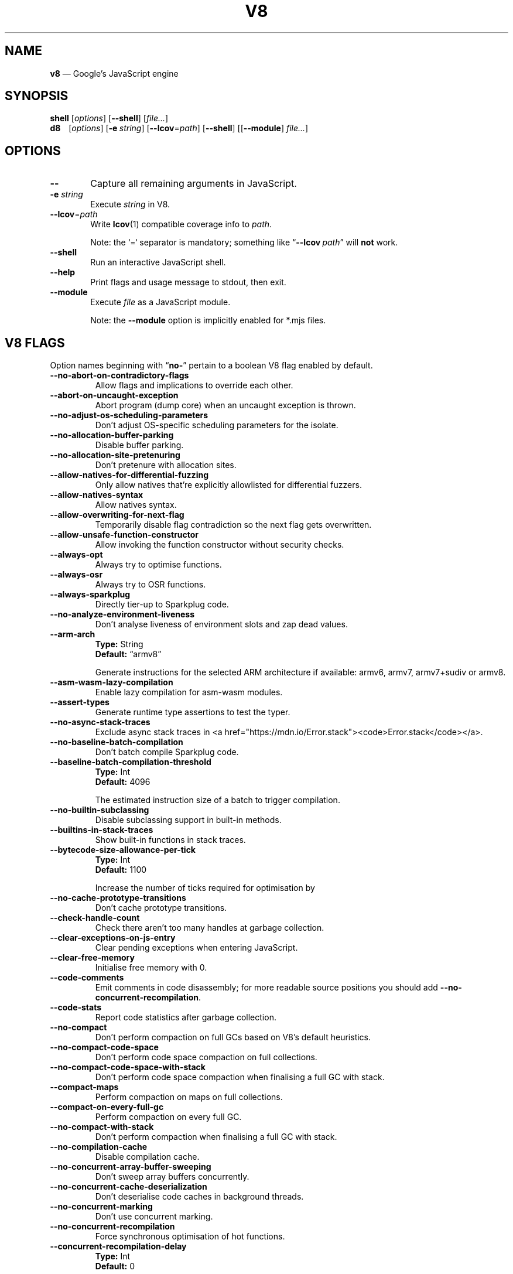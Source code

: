 '\" e
.nh   \" Disable hyphenation
.ad l \" Flush-left
.
.\" Adaptive monospace fonts
.ie t \{
.	ds `  \\f(CR
.	ds '  \\fP
.	ds C? \\f(CR
.	ds C! \\f(CR
.	ds CW \\f(CR
.	ds CI \\f(CI
.	ds CB \\f(CB
.	ie \\n(.g .ds CE \\f[CBI]
.	el        .ds CE \\f(CB \}
.el \{
.	ds `  \\(lq\\fI
.	ds '  \\fP\\(rq
.	ds C? \\fI
.	ds C! \\fB
.	ds CW \\f1
.	ds CI \\fI
.	ds CB \\fB
.	ds CE \\f(BI \}
.\" End of font setup
.
.\" Whether HTML is the targeted output medium
.if '\*(.T'html'  .nr H 1
.if '\*(.T'xhtml' .nr H 1
.
.\" Use monochrome hyperlinks
.defcolor pdf:href.colour rgb 0.0 0.0 0.0
.
.\" More obvious tilde: \*~ instead of \(ap
.ds ~ \(ap
.
.\" Nicer-looking C++ (taken from Pod headers)
.ie t .ds C+ C\v'-.1v'\h'-1p'\s-2+\h'-1p'+\s0\v'.1v'\h'-1p'
.el   .ds C+ C++
.
.
.\" Monospace text
.de ``
.	ds a \\f(CW
.	ds z \\f1
.	if n \{\
.		ds a `
.		ds z `
.	\}
.	ie \\n(.$>2 \\$1\\*a\\$2\\*z\\$3
.	el \\*(f2   \\*a\\$1\\*z\\$2
..
.
.\" Variable reference
.de VAR
.	ds a \\$1
.	ds z \\$2
'	if \\n(.$>2 'if 'R'\\$1' \{\
'		ds a \\$2
'		ds z \\$3 \}
.
.	\" HTML output: generate a real variable tag
.	ie \\nH=1 \{\
.		HTML <var>
.		ie \\n(.u=0 \\*a
.		el  \h'-1n'\\*a\h'-1n'
.		HTML </var>
.		ie \\n(.u=0 \\*z
.		el \h'-1n'\\*z
.	\}
.
.	\" Everything else: italicise name
.	el \\*(CI\\*a\\fP\\*z
.	rm a
.	rm z
..
.
.\" Bare URL, underlined or hyperlinked
.de LK
'	ie '\*(.T'pdf' \l'\w,\\$1,u\(ul'\h'-\w,\\$1,u'\\$1\\$2
'	el 'ie t \{\
'		UR \\$1
'		UE \\$2 \}
'	el \\fI\\$1\\fP\\$2
..
.
.\" JavaScript object
.de JS
'	ds s https://mdn.io/\\$1
'	ie \\nH=1 <a href="\\*s"><code>\\$1</code></a>\\$2
'	el 'ie '\*(.T'pdf' \{\
'		pdfhref W -D "\\*s" -A \&\\$2 -- \\*(C?\\$1\\fP\}
'	el 'ie t \{\
'		UR \\*s
\\*(C?\\$1\\fP\\$2
'		UE \}
'	el \\*(CR\\$1\fP\\$2
.	rm s
.	rm n
..
.
.\" Describe a V8 flag option
.de V8
.	rr pA
.	rm N
.	if '\\$2'(INTERNAL)' .ds N Internal use only.
.	if '\\$2'(TEST)'     .ds N Testing only.
.	if '\\$2'(WIP)'      .ds N In progress.
.	if '\\$2'|' .nr pA 1
.	if !'\\*N'' .nr pA 1
.	if \\n(pA=1 \{\
.		ds T \\$3
.		ds D \\$4
.	\}
.	dX \\$1
.	TP
\\*(CB \-\-\\$1 \\fR
.	ie !'\\*T'' \{\
.		B "Type:\t"
\\*T
.		br
.		B "Default:\t"
.		if t .ft CW
\\*D
.		if t .ft
.		if !'\\*N'' \\fB\\*N\\fR
.		sp 1l
.	\}
.	el .if !'\\*N'' \{\
.		B \\*N
.		sp 1l
.	\}
.	rm T
..
.\" GNU Troff: Debug method to trace option definitions
.if \n(.g .if !\n(.C=1 \{\
.	ds V8-OPTS "DEFINED OPTIONS:"
.	de dX
.		if \\nD=1    .tm Defining: \\$1
.		ie d V8_\\$1 .tm Already defined: \\$1
.		el \{\
.			as V8-OPTS \\$1
.			ds V8_\\$1 1
.		\}
.	.
.\}
.
.\"======================================================
.\" BEGIN DOCUMENT
.TH V8 1 "February 20, 2022" "V8 10.1.1" V8
.
.SH NAME
.BR v8 " \(em Google\(cqs JavaScript engine
.

.SH SYNOPSIS
.
.\" Modify man(7) macros to respect monospace setting (controlled by `\n(CW` register)
.nr CW 0
.de B
.	ie (\\n(CW=1) \\*(CB\\$*\fR
.	el \fB\\$*\fR
..
.de I
.	ie (\\n(CW=1) \\*(CI\\$*\fR
.	el \fI\\$*\fR
..
.de BI
.	ie (\\n(CW=1) \\*(CB\\$1\\*(CI\\$2\\*(CB\\$3\\*(CI\\$4\\*(CB\\$5\\*(CI\\$6\\*(CB\\$7\\*(CI\\$8\\*(CB\\$9\fR
.	el \fB\\$1\fI\\$2\fB\\$3\fI\\$4\fB\\$5\fI\\$6\fB\\$7\fI\\$8\fB\\$9\fR
..
.de BR
.	ie (\\n(CW=1) \\*(CB\\$1\\*(CW\\$2\\*(CB\\$3\\*(CW\\$4\\*(CB\\$5\\*(CW\\$6\\*(CB\\$7\\*(CW\\$8\\*(CB\\$9\fR
.	el \fB\\$1\fR\\$2\fB\\$3\fR\\$4\fB\\$5\fR\\$6\fB\\$7\fR\\$8\fB\\$9\fR
..
.de IB
.	ie (\\n(CW=1) \\*(CI\\$1\\*(CB\\$2\\*(CI\\$3\\*(CB\\$4\\*(CI\\$5\\*(CB\\$6\\*(CI\\$7\\*(CB\\$8\\*(CI\\$9\fR
.	el \fI\\$1\fB\\$2\fI\\$3\fB\\$4\fI\\$5\fB\\$6\fI\\$7\fB\\$8\fI\\$9\fR
..
.de IR
.	ie (\\n(CW=1) \\*(CI\\$1\\*(CW\\$2\\*(CI\\$3\\*(CW\\$4\\*(CI\\$5\\*(CW\\$6\\*(CI\\$7\\*(CW\\$8\\*(CI\\$9\fR
.	el \fI\\$1\fR\\$2\fI\\$3\fR\\$4\fI\\$5\fR\\$6\fI\\$7\fR\\$8\fI\\$9\fR
..
.de RB
.	ie (\\n(CW=1) \\*(CW\\$1\\*(CB\\$2\\*(CW\\$3\\*(CB\\$4\\*(CW\\$5\\*(CB\\$6\\*(CW\\$7\\*(CB\\$8\\*(CW\\$9\fR
.	el \fR\\$1\fB\\$2\fR\\$3\fB\\$4\fR\\$5\fB\\$6\fR\\$7\fB\\$8\fR\\$9\fR
..
.de RI
.	ie (\\n(CW=1) \\*(CW\\$1\\*(CI\\$2\\*(CW\\$3\\*(CI\\$4\\*(CW\\$5\\*(CI\\$6\\*(CW\\$7\\*(CI\\$8\\*(CW\\$9\fR
.	el \fR\\$1\fI\\$2\fR\\$3\fI\\$4\fR\\$5\fI\\$6\fR\\$7\fI\\$8\fR\\$9\fR
..
.
.nr CW 1
.ie t .B shell\t
.el   .B shell
.RI [ options ]
.RB [ \-\-shell ]
.RI [ file... ]
.br
.ie t .B d8\t
.el   .B d8\ \ \ \&
.RI [ options ]
.RB [ \-e\~ "\*(CIstring\fP]"
.RB [ \-\-lcov =\*(CIpath\fP]
.RB [ \-\-shell ]
.RI [[ "\*(CB\-\-module\fP" ] " file..." ]
.nr CW 0
.

.SH OPTIONS
.nr CW 1
.TP 6
.B \-\-
Capture all remaining arguments in JavaScript.
.TP 6
.BI \-e " string"
Execute \fIstring\fR in V8.
.TP 6
.BI \-\-lcov\*(CW=\fP path
Write
.BR lcov (1)
compatible coverage info to \fIpath\fP.
.IP
Note: the
.`` =
separator is mandatory; something like \(lq\*(CB--lcov\*(CW\~\*(CIpath\fR\(rq will
.ie t .I not
.el   .B not
work.
.TP
.BI \-\-shell
Run an interactive JavaScript shell.
.TP
.B \-\-help
Print flags and usage message to stdout, then exit.
.TP
.B \-\-module
Execute \f(CIfile\fP as a JavaScript module.
.IP
Note: the \f(CB\-\-module\fP option is implicitly enabled for \*(CW*.mjs\fP files.
.nr CW 0
.

.SH V8 FLAGS
Option names beginning with
.RB \(lq no- \(rq
pertain to a boolean V8 flag enabled by default.

.\" BEGIN SCRAPE
.V8 no-abort-on-contradictory-flags
Allow flags and implications to override each other.

.V8 abort-on-uncaught-exception
Abort program (dump core) when an uncaught exception is thrown.

.V8 no-adjust-os-scheduling-parameters
Don\(cqt adjust OS-specific scheduling parameters for the isolate.

.V8 no-allocation-buffer-parking
Disable buffer parking.

.V8 no-allocation-site-pretenuring
Don\(cqt pretenure with allocation sites.

.V8 allow-natives-for-differential-fuzzing
Only allow natives that\(cqre explicitly allowlisted for differential fuzzers.

.V8 allow-natives-syntax
Allow natives syntax.

.V8 allow-overwriting-for-next-flag
Temporarily disable flag contradiction so the next flag gets overwritten.

.V8 allow-unsafe-function-constructor
Allow invoking the function constructor without security checks.

.V8 always-opt
Always try to optimise functions.

.V8 always-osr
Always try to OSR functions.

.V8 always-sparkplug
Directly tier-up to Sparkplug code.

.V8 no-analyze-environment-liveness
Don\(cqt analyse liveness of environment slots and zap dead values.

.V8 arm-arch | String \(lqarmv8\(rq
Generate instructions for the selected ARM architecture if available: armv6, armv7, armv7+sudiv or armv8.

.V8 asm-wasm-lazy-compilation
Enable lazy compilation for asm-wasm modules.

.V8 assert-types
Generate runtime type assertions to test the typer.

.V8 no-async-stack-traces
Exclude async stack traces in
.JS Error.stack .

.V8 no-baseline-batch-compilation
Don\(cqt batch compile Sparkplug code.

.V8 baseline-batch-compilation-threshold | Int 4096
The estimated instruction size of a batch to trigger compilation.

.V8 no-builtin-subclassing
Disable subclassing support in built-in methods.

.V8 builtins-in-stack-traces
Show built-in functions in stack traces.

.V8 bytecode-size-allowance-per-tick | Int 1100
Increase the number of ticks required for optimisation by
.EQ
( bytecode"\."length / X ).
.EN

.V8 no-cache-prototype-transitions
Don\(cqt cache prototype transitions.

.V8 check-handle-count
Check there aren't too many handles at garbage collection.

.V8 clear-exceptions-on-js-entry
Clear pending exceptions when entering JavaScript.

.V8 clear-free-memory
Initialise free memory with 0.

.V8 code-comments
Emit comments in code disassembly; for more readable source positions you should add \*(C!--no-concurrent-recompilation\fP.

.V8 code-stats
Report code statistics after garbage collection.

.V8 no-compact
Don\(cqt perform compaction on full GCs based on V8\(cqs default heuristics.

.V8 no-compact-code-space
Don\(cqt perform code space compaction on full collections.

.V8 no-compact-code-space-with-stack
Don\(cqt perform code space compaction when finalising a full GC with stack.

.V8 compact-maps
Perform compaction on maps on full collections.

.V8 compact-on-every-full-gc
Perform compaction on every full GC.

.V8 no-compact-with-stack
Don\(cqt perform compaction when finalising a full GC with stack.

.V8 no-compilation-cache
Disable compilation cache.

.V8 no-concurrent-array-buffer-sweeping
Don\(cqt sweep array buffers concurrently.

.V8 no-concurrent-cache-deserialization
Don't deserialise code caches in background threads.

.V8 no-concurrent-marking
Don\(cqt use concurrent marking.

.V8 no-concurrent-recompilation
Force synchronous optimisation of hot functions.

.V8 concurrent-recompilation-delay | Int 0
Artificial compilation delay in ms.

.V8 concurrent-recompilation-queue-length | Int 8
The length of the concurrent compilation queue.

.V8 concurrent-sparkplug
Compile Sparkplug code in a background thread.

.V8 concurrent-sparkplug-max-threads | Uint 0
Maximum number of threads that concurrent Sparkplug can use (0 for unbounded).

.V8 no-concurrent-sweeping
Don\(cqt use concurrent sweeping.

.V8 correctness-fuzzer-suppressions
Suppress certain unspecified behaviours to ease correctness fuzzing:
abort program when the stack overflows or a string exceeds maximum length (as opposed to throwing
.JS RangeError ),
and use a fixed suppression string for error messages.

.V8 cpu-profiler-sampling-interval | Int 1000
CPU profiler sampling interval in microseconds.

.V8 crash-on-aborted-evacuation
Crash when evacuation of page fails.

.V8 csa-trap-on-node | String \(lq\(rq
Trigger break point when a node with given id is created in given stub.
The format is: \(oq\c
.VAR StubName ,\c
.VAR NodeId \(cq.
.

.V8 no-debug-code
Don\(cqt generate extra code (assertions) for debugging.

.V8 default-to-experimental-regexp-engine
Execute regular expressions using the experimental engine where possible.

.V8 deopt-every-n-times | Int 0
Deoptimise every n times a deopt point is passed.

.V8 detailed-error-stack-trace
Include arguments for each function call in the error stack frames array.

.V8 detailed-line-info
Always generate detailed line information for CPU profiling.

.V8 no-detect-ineffective-gcs-near-heap-limit
Don\(cqt trigger out-of-memory failure to avoid GC storm near heap limit.

.V8 disable-abortjs
Disable AbortJS runtime function.

.V8 disable-old-api-accessors
Disable old-style API accessors whose setters trigger through the prototype chain.

.V8 disallow-code-generation-from-strings
Disallow
.`` eval
and friends.

.V8 dump-wasm-module
Dump WASM module bytes.

.V8 dump-wasm-module-path | String \(lq\(rq
Directory to dump WASM modules to.

.V8 embedded-src | String \(lq\(rq
Path for the generated embedded data file.
(\*(C!mksnapshot\fP only).

.V8 embedded-variant | String \(lq\(rq
Label to disambiguate symbols in embedded data file.
(\*(C!mksnapshot\fP only).

.V8 embedder-instance-types
Enable type checking based on instance types provided by the embedder.

.V8 enable-32dregs | maybe_bool unset
Deprecated (use \*(C!--arm-arch\fP instead).

.V8 enable-armv7 | maybe_bool unset
Deprecated (use \*(C!--arm-arch\fP instead).

.V8 enable-armv8 | maybe_bool unset
Deprecated (use \*(C!--arm-arch\fP instead).

.V8 no-enable-avx
Disable use of AVX instructions if available.

.V8 no-enable-avx2
Disable use of AVX2 instructions if available.

.V8 no-enable-bmi1
Disable use of BMI1 instructions if available.

.V8 no-enable-bmi2
Disable use of BMI2 instructions if available.

.V8 enable-experimental-regexp-engine
Enable experimental regular expression engine for regexes which use the \*(C!/l\fP (\(lqlinear\(rq) flag.

.V8 enable-experimental-regexp-engine-on-excessive-backtracks
Fall back to a breadth-first regexp engine on excessive backtracking.

.V8 no-enable-fma3
Disable use of FMA3 instructions if available.

.V8 no-enable-lazy-source-positions
Don\(cqt skip generating source positions during initial compile, but regenerate when actually required.

.V8 no-enable-lzcnt
Disable use of LZCNT instruction if available.

.V8 enable-mega-dom-ic
Use MegaDOM IC state for API objects.

.V8 enable-neon | maybe_bool unset
Deprecated (use \*(C!--arm-arch\fP instead).

.V8 no-enable-popcnt
Disable use of POPCNT instruction if available.

.V8 no-enable-regexp-unaligned-accesses
Disable unaligned accesses for the regexp engine.

.V8 no-enable-sahf
Disable use of SAHF instruction if available (X64 only).

.V8 enable-sharedarraybuffer-per-context
Enable the
.JS SharedArrayBuffer
constructor per context.

.V8 no-enable-slow-asserts
Disable asserts that are slow to execute.

.V8 enable-source-at-csa-bind
Include source information in the binary at CSA bind locations.

.V8 no-enable-sse3
Disable use of SSE3 instructions if available.

.V8 no-enable-sse4-1
Disable use of SSE4.1 instructions if available.

.V8 no-enable-sse4-2
Disable use of SSE4.2 instructions if available.

.V8 no-enable-ssse3
Disable use of SSSE3 instructions if available.

.V8 enable-sudiv | maybe_bool unset
Deprecated (use \*(C!--arm-arch\fP instead).

.V8 enable-system-instrumentation
Enable platform-specific profiling.

.V8 enable-testing-opcode-in-wasm
Enable a testing opcode in WASM that is only implemented in TurboFan.

.V8 enable-vfp3 | maybe_bool unset
Deprecated (use \*(C!--arm-arch\fP instead).

.V8 ephemeron-fixpoint-iterations | Int 10
Number of fixpoint iterations it takes to switch to linear ephemeron algorithm.

.V8 experimental-async-stack-tagging-api
Enable the experimental asynchronous stacks tagging API.

.V8 no-experimental-flush-embedded-blob-icache
Disable an experiment used when evaluating icache flushing on certain CPUs.

.V8 experimental-stack-trace-frames
Enable experimental frames (API/Builtins) and stack trace layout.

.V8 experimental-wasm-allow-huge-modules
Allow WASM modules bigger than 1GB, but below ~2GB.

.V8 experimental-wasm-assume-ref-cast-succeeds
Assume
.`` ref.cast
always succeeds and skip the related type check (unsafe) for WASM.

.V8 experimental-wasm-branch-hinting
Enable prototype branch hinting for WASM.

.V8 experimental-wasm-compilation-hints
Enable prototype compilation hints section for WASM.

.V8 no-experimental-wasm-eh
Disable prototype exception handling opcodes for WASM.

.V8 experimental-wasm-gc
Enable prototype garbage collection for WASM.

.V8 experimental-wasm-memory64
Enable prototype
.`` memory64
for WASM.

.V8 experimental-wasm-nn-locals
Allow non-defaultable/non-nullable locals, validated with \(lquntil end-of-block\(rq semantics for WASM.

.V8 experimental-wasm-relaxed-simd
Enable relaxed SIMD for WASM.

.V8 experimental-wasm-return-call
Enable prototype return call opcodes for WASM.

.V8 no-experimental-wasm-simd
Disable prototype SIMD opcodes for WASM.

.V8 experimental-wasm-skip-bounds-checks
Enable prototype skipping of array bounds checks (unsafe) for WASM.

.V8 experimental-wasm-skip-null-checks
Enable prototype skipping of null checks for
.`` call.ref
and array and struct operations (unsafe) for WASM.

.V8 experimental-wasm-stack-switching
Enable prototype stack switching for WASM.

.V8 no-experimental-wasm-threads
Disable prototype thread opcodes for WASM.

.V8 experimental-wasm-type-reflection
Enable prototype WASM type reflection in JS for WASM.

.V8 experimental-wasm-typed-funcref
Enable prototype typed function references for WASM.

.V8 experimental-wasm-unsafe-nn-locals
Allow non-defaultable/non-nullable locals, no validation for WASM.

.V8 expose-async-hooks
Expose
.`` async_hooks
object.

.V8 expose-cputracemark-as | String \(lq\(rq
Expose
.`` cputracemark
extension under the specified name.

.V8 expose-externalize-string
Expose \*(CWexternalize\fP string extension.

.V8 expose-gc
Expose
.`` gc
extension.

.V8 expose-gc-as | String \(lq\(rq
Expose
.`` gc
extension under the specified name.

.V8 expose-ignition-statistics
Expose ignition-statistics extension (requires building with \*(C!--v8-enable-ignition-dispatch-counting\fP).

.V8 expose-inspector-scripts
Expose
.`` injected-script-source.js
for debugging.

.V8 expose-trigger-failure
Expose trigger-failure extension.

.V8 no-expose-wasm
Don\(cqt expose WASM interface to JavaScript.

.V8 external-reference-stats
Print statistics on external references used during serialisation.

.V8 fast-promotion-new-space
Fast promote new space on high survival rates.

.V8 feedback-normalization
Feed back normalisation to constructors.

.V8 flush-baseline-code
Flush of baseline code when it has not been executed recently.

.V8 no-flush-bytecode
Don\(cqt flush bytecode that hasn\(cqt executed recently.

.V8 force-long-branches
Force all emitted branches to be in long mode (MIPS/PPC only).

.V8 force-marking-deque-overflows
Force overflows of marking deque by reducing its size to 64 words.

.V8 force-slow-path
Always take the slow path for builtins.

.V8 function-context-specialization
Enable function context specialization in TurboFan.

.V8 future
Implies all staged features that we want to ship in the not-too-far future.

.V8 fuzzer-gc-analysis
Print number of allocations and enable analysis mode for GC fuzz-testing, e.g. \*(C!--stress-marking\fP, \*(C!--stress-scavenge\fP.

.V8 fuzzer-random-seed | Int 0
Default seed for initialising fuzzer random generator (0, the default, means to use v8\(cqs random number generator seed).

.V8 fuzzing
Cause intrinsics to fail silently by returning
.`` undefined
for invalid usage.

.V8 gc-experiment-less-compaction
Use less compaction in non-memory reducing mode.

.V8 gc-fake-mmap | String \(lq/tmp/__v8_gc__\(rq
Specify the name of the file for fake gc mmap used in
.`` ll_prof .

.V8 gc-global
Always perform global GCs.

.V8 gc-interval | Int -1
Garbage collect after
.VAR N
allocations.

.V8 gc-stats | Int 0
Used by tracing internally to enable gc statistics.

.V8 gc-verbose
Print stuff during garbage collection.

.V8 gdbjit
Enable GDBJIT interface.

.V8 gdbjit-dump
Dump ELF objects with debug info to disk.

.V8 gdbjit-dump-filter | String \(lq\(rq
Dump only objects containing this substring.

.V8 gdbjit-full
Enable GDBJIT interface for all code objects.

.V8 no-global-gc-scheduling
Disable GC scheduling based on global memory.

.V8 no-hard-abort
Don\(cqt abort by crashing.

.V8 harmony
Enable all completed Harmony features.

.V8 no-harmony-array-find-last
Disable
.JS Array.findLast
helpers.

.V8 harmony-array-grouping (WIP)
Enable array grouping.

.V8 no-harmony-atomics
Disable
.JS Atomics .

.V8 no-harmony-class-static-blocks
Disable static initialiser blocks.

.V8 no-harmony-error-cause
Disable the
.JS Error.cause
property.

.V8 harmony-import-assertions (WIP)
Enable import assertions.

.V8 harmony-intl-best-fit-matcher
Enable the
.JS Intl
.`` BestFitMatcher
algorithm.

.V8 no-harmony-intl-enumeration
Disable the
.JS Intl
enumeration API.

.V8 no-harmony-intl-locale-info
Disable
.JS Intl
locale info.

.V8 harmony-intl-number-format-v3 (WIP)
Enable version 3 of
.JS Intl.NumberFormat .

.V8 no-harmony-object-has-own
Disable
.JS Object.hasOwn .

.V8 no-harmony-private-brand-checks
Disable private brand checks.

.V8 harmony-rab-gsab (WIP)
Enable
.JS ResizableArrayBuffer
and
.JS GrowableSharedArrayBuffer .

.V8 no-harmony-relative-indexing-methods
Disable relative indexing methods.

.V8 harmony-shadow-realm (WIP)
Enable
.JS ShadowRealm .

.V8 no-harmony-sharedarraybuffer
Disable
.JS SharedArrayBuffer .

.V8 no-harmony-shipping
Disable all shipped Harmony features.

.V8 harmony-temporal (WIP)
Enable
.JS Temporal .

.V8 harmony-weak-refs-with-cleanup-some (WIP)
Enable weak references with
.JS FinalizationRegistry.prototype.cleanupSome .

.V8 hash-seed | Uint64 0
Fixed seed to use to hash property keys (0 means random).
With snapshots this option cannot override the baked-in seed.

.V8 heap-growing-percent | Int 0
Specifies heap growing factor as
.EQ
( 1 + heap_growing_percent / 100 ).
.EN

.V8 heap-profiler-show-hidden-objects
Use
.`` native
node-type in snapshots instead of the
.`` hidden
type.

.V8 heap-profiler-trace-objects
Dump heap object allocations/movements/size_updates.

.V8 no-heap-profiler-use-embedder-graph
Don\(cqt use the new EmbedderGraph API to get embedder nodes.

.V8 heap-snapshot-string-limit | Int 1024
Truncate strings to this length in the heap snapshot.

.V8 heap-snapshot-verify
Verify that heap snapshot matches marking visitor behaviour.

.V8 histogram-interval | Int 600000
Time interval in ms for aggregating memory histograms.

.V8 no-huge-max-old-generation-size
Don\(cqt increase maximum size of the old space to 4 GB for x64 systems with the physical memory bigger than 16 GB.

.V8 no-icu-timezone-data
Don\(cqt get information about timezones from ICU.

.V8 no-ignition-elide-noneffectful-bytecodes
Don\(cqt elide bytecodes which won\(cqt have any external effect.

.V8 no-ignition-filter-expression-positions
Don\(cqt filter expression positions before the bytecode pipeline.

.V8 no-ignition-reo
Don\(cqt use ignition register equivalence optimiser.

.V8 no-ignition-share-named-property-feedback
Don\(cqt share feedback slots when loading the same named property from the same object.

.V8 no-incremental-marking
Don\(cqt use incremental marking.

.V8 incremental-marking-hard-trigger | Int 0
Threshold for starting incremental marking immediately in percent of available space:
.EQ
( "limit\~" - "\~size" ).
.EN

.V8 incremental-marking-soft-trigger | Int 0
Threshold for starting incremental marking via a task in percent of available space:
.EQ
( "limit\~" - "\~size" ).
.EN

.V8 no-incremental-marking-task
Don\(cqt use tasks for incremental marking.

.V8 no-incremental-marking-wrappers
Don\(cqt use incremental marking for marking wrappers.

.V8 initial-heap-size | size_t 0
Initial size of the heap (in MBytes).

.V8 initial-old-space-size | size_t 0
Initial old space size (in MBytes).

.V8 no-inline-new
Don\(cqt use fast inline allocation.

.V8 interpreted-frames-native-stack
Show interpreted frames on the native stack (useful for external profilers).

.V8 interrupt-budget | Int 135168
Interrupt budget which should be used for the profiler counter.

.V8 interrupt-budget-factor-for-feedback-allocation | Int 8
The interrupt budget factor (applied to bytecode size) for allocating feedback vectors, used when bytecode size is known.

.V8 interrupt-budget-for-feedback-allocation | Int 940
The fixed interrupt budget (in bytecode size) for allocating feedback vectors.

.V8 no-isolate-script-cache-ageing
Disable ageing of the isolate script cache.

.V8 jitless
Disable runtime allocation of executable memory.

.V8 no-lazy
Don\(cqt use lazy compilation.

.V8 lazy-compile-dispatcher
Enable compiler dispatcher.

.V8 lazy-compile-dispatcher-max-threads | Uint 0
Maximum threads for compiler dispatcher (0 for unbounded).

.V8 no-lazy-eval
Don\(cqt use lazy compilation during evaluation.

.V8 no-lazy-feedback-allocation
Don\(cqt allocate feedback vectors lazily.

.V8 lazy-new-space-shrinking
Enable the new lazy space-shrinking strategy.

.V8 no-lazy-streaming
Don\(cqt use lazy compilation during streaming.

.V8 no-liftoff
Disable Liftoff, the baseline compiler for WebAssembly.

.V8 liftoff-only
Don\(rqt use TurboFan compilation for WebAssembly.

.V8 lite-mode
Enable trade-off of performance for memory savings.

.V8 ll-prof
Enable low-level Linux profiler.

.V8 log
Minimal logging (no API, code, GC, suspect, or handles samples).

.V8 log-all
Log all events to the log file.

.V8 log-api
Log API events to the log file.

.V8 log-code
Log code events to the log file without profiling.

.V8 log-code-disassemble
Log all disassembled code to the log file.

.V8 no-log-colour
Don\(cqt use coloured output when logging.

.V8 log-deopt
Log deoptimisation.

.V8 log-function-events
Log function events (parse, compile, execute) separately.

.V8 log-handles
Log global handle events.

.V8 log-ic
Log inline cache state transitions for tools/IC-processor.

.V8 log-internal-timer-events
Time internal events.

.V8 log-maps
Log map creation.

.V8 no-log-maps-details
Don\(cqt log map details.

.V8 log-source-code
Log source code.

.V8 log-suspect
Log suspect operations.

.V8 logfile | String \(lqv8.log\(rq
Specify the
.VAR name
of the log file.
Use \*(CB\-\fP for console, and\*(CB+\fP for a temporary file.

.V8 no-logfile-per-isolate
Use a single log-file for each isolate.

.V8 manual-evacuation-candidates-selection
Test mode only flag.
It allows a unit test to select evacuation candidates pages (requires \*(C!--stress-compaction\fP).

.V8 map-counters | String \(lq\(rq
Map counters to a file.

.V8 max-bytecode-size-for-early-opt | Int 81
Maximum bytecode length for a function to be optimised on the first tick.

.V8 max-heap-size | size_t 0
Maximum size of the heap (in MBytes).
Both \*(C!--max-semi-space-size\fP and \*(C!--max-old-space-size\fP take precedence.
All three flags cannot be specified at the same time.

.V8 max-inlined-bytecode-size | Int 460
Maximum size of bytecode for a single inlining.

.V8 max-inlined-bytecode-size-absolute | Int 4600
Maximum absolute size of bytecode considered for inlining.

.V8 max-inlined-bytecode-size-cumulative | Int 920
Maximum cumulative size of bytecode considered for inlining.

.V8 max-inlined-bytecode-size-small | Int 27
Maximum size of bytecode considered for small function inlining.

.V8 max-lazy
Ignore eager compilation hints.

.V8 max-old-space-size | size_t 0
Maximum size of the old space (in MBytes).

.V8 max-optimized-bytecode-size | Int 61440
Maximum bytecode size to be considered for optimisation; too high values may cause the compiler to hit (release) assertions.

.V8 max-semi-space-size | size_t 0
Maximum size of a semi-space (in MBytes), the new space consists of two semi-spaces.

.V8 max-serializer-nesting | Int 25
Maximum levels for nesting child serialisers.

.V8 max-stack-trace-source-length | Int 300
Maximum length of function source code printed in a stack trace.

.V8 max-valid-polymorphic-map-count | Int 4
Maximum number of valid maps to track in \*(CWPOLYMORPHIC\fP state.

.V8 mcpu | String \(lqauto\(rq
Enable optimisation for a specific CPU.

.V8 no-memory-reducer
Don\(cqt use memory reducer.

.V8 no-memory-reducer-for-small-heaps
Don\(cqt use memory reducer for small heaps.

.V8 min-inlining-frequency | Float 0.15
Minimum frequency for inlining.

.V8 min-semi-space-size | size_t 0
Minimum size of a semi-space (in MBytes), the new space consists of two semi-spaces.

.V8 minor-mc
Perform young generation mark compact GCs.

.V8 minor-mc-sweeping
Perform sweeping in young generation mark compact GCs.

.V8 minor-mc-trace-fragmentation
Trace fragmentation after marking.

.V8 mock-arraybuffer-allocator
Use a mock
.JS ArrayBuffer
allocator for testing.

.V8 mock-arraybuffer-allocator-limit | size_t 0
Memory limit for mock
.JS ArrayBuffer
allocator used to simulate OOM for testing.

.V8 no-move-object-start
Disable moving of object starts.

.V8 no-native-code-counters
Don\(cqt generate extra code for manipulating stats counters.

.V8 no-opt
Don\(cqt use adaptive optimisations.

.V8 optimize-for-size
Enable optimisations which favour memory size over execution speed.

.V8 no-page-promotion
Don\(cqt promote pages based on utilisation.

.V8 page-promotion-threshold | Int 70
Minimum percentage of live bytes on a page to enable fast evacuation.

.V8 no-parallel-compaction
Don\(cqt use parallel compaction.

.V8 parallel-compile-tasks-for-eager-toplevel
Spawn parallel compilation tasks for eagerly compiled, top-level functions.

.V8 parallel-compile-tasks-for-lazy
Spawn parallel compilation tasks for all lazily-compiled functions.

.V8 no-parallel-marking
Don\(cqt use parallel marking in atomic pause.

.V8 no-parallel-pointer-update
Don\(cqt use parallel pointer update during compaction.

.V8 no-parallel-scavenge
Disable parallel scavenging.

.V8 parse-only
Only parse the sources.

.V8 no-partial-constant-pool
Disable use of partial constant pools (X64 only).

.V8 no-polymorphic-inlining
Disable polymorphic inlining.

.V8 predictable
Enable predictable mode.

.V8 predictable-gc-schedule
Predictable garbage collection schedule.
Fixes heap growing, idle, and memory reducing behavior.

.V8 prepare-always-opt
Prepare for turning on always opt.

.V8 print-all-code
Enable all flags related to printing code.

.V8 print-all-exceptions
Print exception object and stack trace on each thrown exception.

.V8 print-ast
Print source AST.

.V8 print-break-location
Print source location on debug break.

.V8 print-builtin-code
Print generated code for builtins.

.V8 print-builtin-code-filter | String \(lq*\(rq
Filter for printing builtin code.

.V8 print-builtin-size
Print code size for builtins.

.V8 print-bytecode
Print bytecode generated by ignition interpreter.

.V8 print-bytecode-filter | String \(lq*\(rq
Filter for selecting which functions to print bytecode.

.V8 print-code
Print generated code.

.V8 print-code-verbose
Print more information for code.

.V8 print-deopt-stress
Print number of possible deopt points.

.V8 print-flag-values
Print all flag values of V8.

.V8 print-global-handles
Report global handles after garbage collection.

.V8 print-handles
Report handles after garbage collection.

.V8 print-opt-code
Print optimised code.

.V8 print-opt-code-filter | String \(lq*\(rq
Filter for printing optimised code.

.V8 print-opt-source
Print source code of optimised and inlined functions.

.V8 print-regexp-bytecode
Print generated regexp bytecode.

.V8 print-regexp-code
Print generated regexp code.

.V8 print-scopes
Print scopes.

.V8 print-wasm-code
Print WebAssembly code.

.V8 print-wasm-code-function-index | Int -1
Print WebAssembly code for function at
.VAR index .

.V8 print-wasm-stub-code
Print WebAssembly stub code.

.V8 prof
Log statistical profiling information (implies \*(C!--log-code\fP).

.V8 no-prof-browser-mode
Turn off browser-compatible mode when profiling with \*(C!--prof\fP.

.V8 prof-cpp
Like \*(C!--prof\fP, but ignore generated code.

.V8 prof-sampling-interval | Int 1000
Interval for \*(C!--prof\fP samples (in microseconds).

.V8 profile-deserialization
Print the time it takes to deserialise the snapshot.

.V8 random-gc-interval | Int 0
Collect garbage after \*(CBrandom\fP\*(CW(0,\fP
.VAR X )
allocations.
It overrides \*(C!--gc-interval\fP.

.V8 random-seed | Int 0
Default seed for initialising random generator (0, the default, means to use system random).

.V8 randomize-all-allocations
Randomise virtual memory reservations by ignoring any hints passed when allocating pages.

.V8 rcs
Report runtime call-counts and times.

.V8 rcs-cpu-time
Report runtime times in CPU time (the default is wall-time).

.V8 no-reclaim-unmodified-wrappers
Don\(cqt reclaim unmodified wrapper objects that are otherwise unreachable.

.V8 redirect-code-traces
Output deopt information and disassembly into file
.RI \(lqcode- pid - isolate-id .asm.\(rq

.V8 redirect-code-traces-to | String \(lq\(rq
Output deopt information and disassembly into the given file.

.V8 regexp-backtracks-before-fallback | Uint 50000
Number of backtracks during regexp execution before falling back to experimental engine.
Only used if \*(C!--enable-experimental-regexp-engine-on-excessive-backtracks\fP is set.

.V8 regexp-interpret-all
Interpret all regexp code.

.V8 no-regexp-optimization
Don\(cqt generate optimised regexp code.

.V8 no-regexp-peephole-optimization
Disable peephole optimisation for regexp bytecode.

.V8 regexp-possessive-quantifier
Enable possessive quantifier syntax for testing.

.V8 no-regexp-tier-up
Disable regexp interpreter.
The default behaviour is to tier-up to the compiler after the number of executions set by \*(C!--regexp-tier-up-ticks\fP

.V8 regexp-tier-up-ticks | Int 1
Set the number of executions for the regexp interpreter before tiering-up to the compiler.

.V8 no-rehash-snapshot
Don\(cqt rehash strings from the snapshot to override the baked-in seed.

.V8 reserve-inline-budget-scale-factor | Float 1.2
Scale factor of bytecode size used to calculate the inlining budget.

.V8 retain-maps-for-n-gc | Int 2
Keeps maps alive for
.VAR N
old space garbage collections.

.V8 runtime-call-stats
Report runtime call-counts and times.

.V8 sampling-heap-profiler-suppress-randomness
Use constant sample intervals to eliminate test flakiness.

.V8 scavenge-separate-stack-scanning
Use a separate phase for stack-scanning during scavenge.

.V8 no-scavenge-task
Don\(cqt schedule scavenge tasks.

.V8 scavenge-task-trigger | Int 80
Scavenge task trigger in percent of the current heap limit.

.V8 script-delay | Float 0
Busy wait (in milliseconds) on every
.`` Script::Run .

.V8 script-delay-fraction | Float 0
Busy wait after each
.`` Script::Run
by the given fraction of the run\(cqs duration.

.V8 script-delay-once | Float 0
Busy wait (in milliseconds) on the first
.`` Script::Run .

.V8 no-script-streaming
Disable parsing on background.

.V8 semi-space-growth-factor | Int 2
Factor by which to grow the new space.

.V8 serialization-statistics
Collect statistics on serialized objects.

.V8 shared-string-table
Internalise strings into shared table.

.V8 no-short-builtin-calls
Don\(cqt put embedded builtins code into the code range for shorter builtin calls/jumps if system has \(rA4GB memory.

.V8 sim-arm64-optional-features | String \(lqnone\(rq
Enable optional simulator features for testing.
Supported values are \(lqnone\(rq and \(lqall\(rq.

.V8 single-threaded
Disable the use of background tasks.

.V8 single-threaded-gc
Disable the use of background GC tasks.

.V8 slow-histograms
Enable slow histograms with more overhead.

.V8 no-sparkplug
Disable Sparkplug baseline compiler.

.V8 sparkplug-filter | String \(lq*\(rq
Filter for Sparkplug baseline compiler.

.V8 sparkplug-needs-short-builtins
Only enable Sparkplug baseline compiler when \*(C!--short-builtin-calls\fP are also enabled.

.V8 stack-size | Int 984
Default size of stack region v8 is allowed to use (in kBytes).

.V8 stack-trace-limit | Int 10
Number of stack frames to capture.

.V8 stack-trace-on-illegal
Print stack trace when an illegal exception is thrown.

.V8 startup-blob | String \(lq\(rq
Write V8 startup blob file.
(\*(C!mksnapshot\fP only).

.V8 startup-src | String \(lq\(rq
Write V8 startup as \*(C+ src.
(\*(C!mksnapshot\fP only).

.V8 stress-background-compile
Stress-test background parsing.

.V8 stress-compaction
Stress GC compaction to flush out bugs (implies \*(C!--force-marking-deque-overflows\fP).

.V8 stress-compaction-random
Stress GC compaction by selecting random percent of pages as evacuation candidates.
Overrides \*(C!--stress-compaction\fP.

.V8 stress-concurrent-allocation
Start background threads that allocate memory.

.V8 stress-concurrent-inlining
Create additional concurrent optimisation jobs, but throw away the result.

.V8 stress-concurrent-inlining-attach-code
Create additional concurrent optimisation jobs.

.V8 stress-flush-code
Stress code flushing.

.V8 stress-gc-during-compilation
Simulate GC/compiler thread race related to
.LK "https://crbug.com/v8/8520" .

.V8 stress-incremental-marking
Force incremental marking for small heaps and run it more often.

.V8 stress-inline
Set high thresholds for inlining to inline as much as possible.

.V8 stress-lazy-source-positions
Collect lazy source positions immediately after lazy compilation.

.V8 stress-marking | Int 0
Force marking at random points between 0 and
.VAR X
(inclusive) percent of the regular marking start limit.

.V8 stress-per-context-marking-worklist
Use per-context worklist for marking.

.V8 stress-runs | Int 0
Number of stress runs.

.V8 stress-sampling-allocation-profiler | Int 0
Enable sampling allocation profiler with
.VAR X
as a sample interval.

.V8 stress-scavenge | Int 0
Force scavenge at random points between 0 and
.VAR X
(inclusive) percent of the new space capacity.

.V8 stress-snapshot
Disable sharing of the read-only heap for testing.

.V8 stress-turbo-late-spilling
Optimise placement of all spill instructions, not just loop-top phis.

.V8 stress-validate-asm
Try to validate everything as asm.js.

.V8 stress-wasm-code-gc
Stress-test garbage collection of WASM code.

.V8 no-super-ic
Don\(cqt use an inline cache for super property loads.

.V8 suppress-asm-messages
Don\(cqt emit asm.js related messages (for golden file testing).

.V8 switch-table-min-cases | Int 6
The number of SMI integer cases present in the
.JS switch
statement before using the jump table optimisation.

.V8 switch-table-spread-threshold | Int 3
Allow the jump table used for
.JS switch
statements to span a range of integers roughly equal to this number times the number of clauses in the
.JS switch .

.V8 target-arch | String \(lq\(rq
The \*(C!mksnapshot\fP target architecture.
(\*(C!mksnapshot\fP only).

.V8 target-is-simulator
Instruct \*(C!mksnapshot\fP that the target is meant to run in the simulator and it can generate simulator-specific instructions.
(\*(C!mksnapshot\fP only).

.V8 target-os | String \(lq\(rq
The \*(C!mksnapshot\fP target OS.
(\*(C!mksnapshot\fP only).

.V8 test-small-max-function-context-stub-size
Enable testing the function context size overflow path by making the maximum size smaller.

.V8 testing-float-flag | Float 2.5
Float-flag.

.V8 testing-int-flag | Int 13
Testing_int_flag.

.V8 testing-maybe-bool-flag | maybe_bool unset
Testing_maybe_bool_flag.

.V8 testing-prng-seed | Int 42
Seed used for threading test randomness.

.V8 testing-string-flag | String \(lqHello,\~world!\(rq
String-flag.

.V8 no-text-is-readable
Don\(cqt try to read embedded `.text` sections in binary.

.V8 ticks-before-optimization | Int 3
The number of times we have to go through the interrupt budget before considering this function for optimisation.

.V8 trace
Trace JavaScript function calls.

.V8 trace-all-uses
Trace all use positions.

.V8 trace-allocation-stack-interval | Int -1
Print stack trace after
.VAR N
free-list allocations.

.V8 trace-allocations-origins
Show statistics about the origins of allocations.
Combine with \*(C!--no-inline-new\fP to track allocations from generated code.

.V8 trace-asm-parser
Verbose logging of asm.js parse failures.

.V8 trace-asm-scanner
Print tokens encountered by the asm.js scanner.

.V8 trace-asm-time
Print asm.js timing info to the console.

.V8 trace-backing-store
Trace backing store events.

.V8 trace-baseline
Trace baseline compilation.

.V8 trace-baseline-batch-compilation
Trace baseline batch compilation.

.V8 trace-baseline-concurrent-compilation
Trace baseline concurrent compilation.

.V8 trace-block-coverage
Trace collected block coverage information.

.V8 trace-compilation-dependencies
Trace code dependencies.

.V8 trace-compiler-dispatcher
Trace compiler dispatcher activity.

.V8 trace-concurrent-marking
Trace concurrent marking.

.V8 trace-concurrent-recompilation
Track concurrent recompilation.

.V8 trace-contexts
Trace contexts operations.

.V8 trace-creation-allocation-sites
Trace the creation of allocation sites.

.V8 trace-deopt
Trace deoptimisation.

.V8 trace-deopt-verbose
Use extra verbose deoptimisation tracing.

.V8 trace-detached-contexts
Trace native contexts that are expected to be garbage collected.

.V8 trace-duplicate-threshold-kb | Int 0
Print duplicate objects in the heap if their size is more than given threshold.

.V8 trace-elements-transitions
Trace elements transitions.

.V8 trace-environment-liveness
Trace liveness of local variable slots.

.V8 trace-evacuation
Report evacuation statistics.

.V8 trace-evacuation-candidates
Show statistics about the pages evacuation by the compaction.

.V8 trace-experimental-regexp-engine
Trace execution of experimental regexp engine.

.V8 trace-file-names
Include file names in trace-opt/trace-deopt output.

.V8 trace-flush-bytecode
Trace bytecode flushing.

.V8 trace-for-in-enumerate
Trace for-in enumerate slow-paths.

.V8 trace-fragmentation
Report fragmentation for old space.

.V8 trace-fragmentation-verbose
Report fragmentation for old space (detailed).

.V8 trace-gc
Print one trace line following each garbage collection.

.V8 trace-gc-freelists
Print details of each freelist before and after each major garbage collection.

.V8 trace-gc-freelists-verbose
Print details of freelists of each page before and after each major garbage collection.

.V8 trace-gc-heap-layout
Print layout of pages in heap before and after garbage collection.

.V8 no-trace-gc-heap-layout-ignore-minor-gc
Print trace line before and after minor-gc.

.V8 trace-gc-ignore-scavenger
Do not print trace line after scavenger collection.

.V8 trace-gc-nvp
Print one detailed trace line in name=value format after each garbage collection.

.V8 trace-gc-object-stats
Trace object counts and memory usage.

.V8 trace-gc-verbose
Print more details following each garbage collection.

.V8 trace-generalization
Trace map generalisation.

.V8 trace-heap-broker
Trace the heap broker (reports on missing data only).

.V8 trace-heap-broker-memory
Trace the heap broker memory (refs analysis and zone numbers).

.V8 trace-heap-broker-verbose
Trace the heap broker verbosely (all reports).

.V8 trace-idle-notification
Print one trace line following each idle notification.

.V8 trace-idle-notification-verbose
Print the heap state used by the idle notification.

.V8 trace-ignition-codegen
Trace the codegen of ignition interpreter bytecode handlers.

.V8 trace-ignition-dispatches-output-file | String \(lq\(rq
Write the bytecode handler dispatch table to the specified file
.RB ( d8 1
only).
Requires building with \*(C!--v8-enable-ignition-dispatch-counting\fP.

.V8 trace-incremental-marking
Trace progress of the incremental marking.

.V8 trace-isolates
Trace isolate state changes.

.V8 trace-lazy
Trace lazy compilation.

.V8 trace-liftoff
Trace Liftoff, the baseline compiler for WebAssembly.

.V8 trace-migration
Trace object migration.

.V8 trace-minor-mc-parallel-marking
Trace parallel marking for the young generation.

.V8 trace-module-status
Trace status transitions of ECMAScript modules.

.V8 trace-mutator-utilization
Print mutator utilisation, allocation speed, GC speed.

.V8 trace-normalization
Print when objects are turned into dictionaries.

.V8 trace-opt
Trace optimised compilation.

.V8 trace-opt-stats
Trace optimised compilation statistics.

.V8 trace-opt-verbose
Use extra verbose optimised compilation tracing.

.V8 trace-osr
Trace on-stack replacement.

.V8 trace-parallel-scavenge
Trace parallel scavenge.

.V8 trace-pending-allocations
Trace calls to
.`` Heap::IsAllocationPending
that return
.`` true .

.V8 trace-pretenuring
Trace pretenuring decisions of HAllocate instructions.

.V8 trace-pretenuring-statistics
Trace allocation site pretenuring statistics.

.V8 trace-protector-invalidation
Trace protector cell invalidations.

.V8 trace-prototype-users
Trace updates to prototype user tracking.

.V8 trace-rail
Trace RAIL mode.

.V8 trace-regexp-assembler
Trace regexp macro assembler calls.

.V8 trace-regexp-bytecodes
Trace regexp bytecode execution.

.V8 trace-regexp-graph
Trace the regexp graph.

.V8 trace-regexp-parser
Trace regexp parsing.

.V8 trace-regexp-peephole-optimization
Trace regexp bytecode peephole optimisation.

.V8 trace-regexp-tier-up
Trace regexp tiering-up execution.

.V8 trace-representation
Trace representation types.

.V8 trace-serializer
Print code serializer trace.

.V8 trace-side-effect-free-debug-evaluate
Print debug messages for side-effect-free debug-evaluate for testing.

.V8 trace-store-elimination
Trace store elimination.

.V8 trace-stress-marking
Trace stress marking progress.

.V8 trace-stress-scavenge
Trace stress scavenge progress.

.V8 trace-temporal
Trace temporal code.

.V8 trace-track-allocation-sites
Trace the tracking of allocation sites.

.V8 trace-turbo
Trace generated TurboFan IR.

.V8 trace-turbo-alloc
Trace TurboFan\(cqs register allocator.

.V8 trace-turbo-ceq
Trace TurboFan\(cqs control equivalence.

.V8 trace-turbo-cfg-file | String \(lq\(rq
Trace turbo cfg graph (for C1 visualiser) to a given file name.

.V8 trace-turbo-escape
Enable tracing in escape analysis.

.V8 trace-turbo-filter | String \(lq*\(rq
Filter for tracing turbofan compilation.

.V8 trace-turbo-graph
Trace generated TurboFan graphs.

.V8 trace-turbo-inlining
Trace TurboFan inlining.

.V8 trace-turbo-jt
Trace TurboFan\(cqs jump threading.

.V8 trace-turbo-load-elimination
Trace TurboFan load elimination.

.V8 trace-turbo-loop
Trace TurboFan\(cqs loop optimisations.

.V8 trace-turbo-path | String \(lq\(rq
Directory to dump generated TurboFan IR to.

.V8 trace-turbo-reduction
Trace TurboFan\(cqs various reducers.

.V8 trace-turbo-scheduled
Trace TurboFan IR with schedule.

.V8 trace-turbo-scheduler
Trace TurboFan\(cqs scheduler.

.V8 trace-turbo-stack-accesses
Trace stack load/store counters for optimised code in run-time (x64 only).

.V8 trace-turbo-trimming
Trace TurboFan\(cqs graph trimmer.

.V8 no-trace-turbo-types
Don\(cqt trace TurboFan\(cqs types.

.V8 trace-unmapper
Trace the unmapping.

.V8 trace-verify-csa
Trace code stubs verification.

.V8 trace-wasm
Trace WASM function calls.

.V8 trace-wasm-code-gc
Trace garbage collection of WASM code.

.V8 trace-wasm-compilation-times
Print how long it took to compile each WASM function.

.V8 trace-wasm-compiler
Trace compiling of WASM code.

.V8 trace-wasm-decoder
Trace decoding of WASM code.

.V8 trace-wasm-inlining
Trace WASM inlining.

.V8 trace-wasm-instances
Trace creation and collection of WASM instances.

.V8 trace-wasm-interpreter
Trace interpretation of WASM code.

.V8 trace-wasm-lazy-compilation
Trace lazy compilation of WASM functions.

.V8 trace-wasm-memory
Print all memory updates performed in WASM code.

.V8 trace-wasm-native-heap
Trace WASM native heap events.

.V8 trace-wasm-serialization
Trace serialisation/deserialisation.

.V8 trace-wasm-speculative-inlining
Trace WASM speculative inlining.

.V8 trace-wasm-stack-switching
Trace WASM stack switching.

.V8 trace-wasm-streaming
Trace streaming compilation of WASM code.

.V8 trace-web-snapshot
Trace web snapshot deserialisation.

.V8 trace-zone-stats
Trace zone memory usage.

.V8 trace-zone-type-stats
Trace per-type zone memory usage.

.V8 no-track-detached-contexts
Don\(cqt track native contexts that are expected to be garbage collected.

.V8 no-track-field-types
Don\(cqt track field types.

.V8 track-gc-object-stats
Track object counts and memory usage.

.V8 track-retaining-path
Enable support for tracking retaining path.

.V8 trap-on-abort
Replace aborts by breakpoints.

.V8 no-turbo-allocation-folding
Disable TurboFan allocation folding.

.V8 no-turbo-cf-optimization
Don\(cqt optimise control flow in TurboFan.

.V8 no-turbo-collect-feedback-in-generic-lowering
Disable experimental feedback collection in generic lowering.

.V8 turbo-compress-translation-arrays
Compress translation arrays (experimental).

.V8 no-turbo-escape
Disable escape analysis.

.V8 turbo-fast-api-calls
Enable fast API calls from TurboFan.

.V8 turbo-filter | String \(lq*\(rq
Optimisation filter for TurboFan compiler.

.V8 turbo-force-mid-tier-regalloc
Always use the mid-tier register allocator.
Used for testing.

.V8 no-turbo-inline-array-builtins
Don\(cqt inline array builtins in TurboFan code.

.V8 turbo-inline-js-wasm-calls
Inline JavaScript-to-WebAssembly calls.

.V8 no-turbo-inlining
Disable inlining in TurboFan.

.V8 turbo-instruction-scheduling
Enable instruction scheduling in TurboFan.

.V8 no-turbo-jt
Disable jump threading in TurboFan.

.V8 no-turbo-load-elimination
Disable load elimination in TurboFan.

.V8 no-turbo-loop-peeling
Disable TurboFan loop peeling.

.V8 no-turbo-loop-rotation
Disable TurboFan loop rotation.

.V8 no-turbo-loop-variable
Disable TurboFan loop variable optimisation.

.V8 no-turbo-move-optimization
Don\(cqt optimise gap moves in TurboFan.

.V8 no-turbo-optimize-apply
Don\(cqt optimise
.JS Function.prototype.apply .

.V8 turbo-profiling
Enable basic block-profiling in TurboFan.

.V8 turbo-profiling-log-builtins
Write data about basic block usage in built-ins to
.`` v8.log .
Requires that V8 be built with
.`` v8_enable_builtins_profiling=true .

.V8 turbo-profiling-log-file | String \(lq\(rq
Path of the input file containing basic block counters for built-ins (\*(C!mksnapshot\fP only).

.V8 turbo-profiling-verbose
Enable basic block-profiling in TurboFan, and include each function\(cqs schedule and disassembly in the output.

.V8 no-turbo-rewrite-far-jumps
Don\(cqt rewrite far to near jumps (ia32,x64).

.V8 turbo-sp-frame-access
Use stack pointer-relative access to frame wherever possible.

.V8 no-turbo-splitting
Don\(cqt split nodes during scheduling in TurboFan.

.V8 turbo-stats
Print TurboFan statistics.

.V8 turbo-stats-nvp
Print TurboFan statistics in machine-readable format.

.V8 turbo-stats-wasm
Print TurboFan statistics of WASM compilations.

.V8 no-turbo-store-elimination
Disable store-store elimination in TurboFan.

.V8 turbo-stress-instruction-scheduling
Randomly schedule instructions to stress dependency tracking.

.V8 no-turbo-use-mid-tier-regalloc-for-huge-functions
Don\(cqt fall back to the mid-tier register allocator for huge functions.

.V8 no-turbo-verify
Don\(cqt verify TurboFan graphs at each phase.

.V8 no-turbo-verify-allocation
Don\(cqt verify register allocation in TurboFan.

.V8 turbo-verify-machine-graph | String \(lq\(rq
Verify TurboFan machine graph before instruction selection.

.V8 no-unbox-double-arrays
Don\(cqt automatically unbox arrays of doubles.

.V8 use-external-strings
Use external strings for source code.

.V8 no-use-full-record-write-builtin
Don\(cqt force use of the full version of the
.`` RecordWrite
 built-in.

.V8 no-use-ic
Don\(cqt use inline caching.

.V8 no-use-idle-notification
Don\(cqt use idle notification to reduce memory footprint.

.V8 no-use-map-space
Don\(cqt use separate space for maps.

.V8 no-use-marking-progress-bar
Don\(cqt use a progress bar to scan large objects in increments when incremental marking is active.

.V8 no-use-osr
Don\(cqt use on-stack replacement.

.V8 use-strict
Enforce strict mode.

.V8 v8-os-page-size | Int 0
Override OS page size (in KBytes).

.V8 no-validate-asm
Don\(cqt validate asm.js modules before compiling.

.V8 verify-heap
Verify heap pointers before and after garbage collection.

.V8 verify-heap-skip-remembered-set
Disable remembered set verification.

.V8 no-verify-snapshot-checksum
Don\(cqt verify snapshot checksums when deserialising snapshots.
Enable checksum creation and verification for code caches.

.V8 vtune-prof-annotate-wasm
Load WebAssembly source-map and provide annotate support. Used when
.`` v8_enable_vtunejit
is enabled.
Experimental.

.V8 no-wasm-async-compilation
Disable actual asynchronous compilation for
.JS WebAssembly.compile .

.V8 no-wasm-bounds-checks
Disable bounds checks (disable for performance testing only).

.V8 wasm-caching-threshold | Int 1000000
The amount of WASM top-tier code that triggers the next caching event.

.V8 no-wasm-code-gc
Disable garbage collection of WASM code.

.V8 wasm-debug-mask-for-testing | Int 0
Bitmask of functions to compile for debugging, only applies if the tier is Liftoff.

.V8 wasm-dynamic-tiering
Enable dynamic tier-up to the optimising compiler.

.V8 wasm-enforce-bounds-checks
Enforce explicit bounds check even if the trap handler is available.

.V8 wasm-fuzzer-gen-test
Generate a test case when running a WASM fuzzer.

.V8 wasm-gc-js-interop
Experimental WasmGC-JS interop.

.V8 no-wasm-generic-wrapper
Disallow use of the generic JS-to-WASM wrapper instead of per-signature wrappers.

.V8 wasm-inlining
Enable inlining of WASM functions into WASM functions (experimental).

.V8 wasm-inlining-budget-factor | size_t 75000
Maximum allowed size to inline a function is given by
.EQ
( N / caller-size ).
.EN

.V8 wasm-inlining-max-size | size_t 1000
Maximum size of a function that can be inlined, measured in TF nodes.

.V8 wasm-lazy-compilation
Enable lazy compilation for all WASM modules.

.V8 wasm-lazy-validation
Enable lazy validation for lazily-compiled WASM functions.

.V8 wasm-loop-peeling
Enable loop peeling for WASM functions.

.V8 no-wasm-loop-unrolling
Disable loop unrolling for WASM functions.

.V8 no-wasm-math-intrinsics
Don\(cqt intrinsify some Math imports into WASM.

.V8 wasm-max-code-space | Uint 4095
Maximum committed code space for WASM (in MB).

.V8 wasm-max-initial-code-space-reservation | Int 0
Maximum size of the initial WASM code space reservation (in MB).

.V8 wasm-max-mem-pages | Uint 65536
Maximum number of 64KiB memory pages per WASM memory.

.V8 wasm-max-table-size | Uint 10000000
Maximum table size of a WASM instance.

.V8 no-wasm-memory-protection-keys
Don\(cqt protect WASM code memory with PKU if available (takes precedence over \*(C!--wasm-write-protect-code-memory\fP).

.V8 wasm-num-compilation-tasks | Int 128
Maximum number of parallel compilation tasks for WASM.

.V8 no-wasm-opt
Disable WASM optimisation.

.V8 wasm-simd-ssse3-codegen
Allow WASM SIMD SSSE3 codegen.

.V8 wasm-speculative-inlining
Enable speculative inlining of
.`` call_ref
targets (experimental).

.V8 no-wasm-stack-checks
Disable stack checks (disable for performance testing only).

.V8 wasm-staging
Enable staged WASM features.

.V8 wasm-test-streaming
Use streaming compilation instead of async compilation for tests.

.V8 wasm-tier-mask-for-testing | Int 0
Bitmask of functions to compile with TurboFan instead of Liftoff.

.V8 no-wasm-tier-up
Disable tier-up to the optimising compiler (requires \*(C!--liftoff\fP to have an effect).

.V8 wasm-tier-up-filter | Int -1
Only tier-up function with this index.

.V8 wasm-tiering-budget | Int 1800000
Budget for dynamic tiering (rough approximation of bytes executed).

.V8 no-wasm-write-protect-code-memory
Don\(cqt write protect code memory on the WASM native heap with
.`` mprotect .

.V8 no-win64-unwinding-info
Disable unwinding info for Windows/x64.

.V8 no-write-code-using-rwx
Flip permissions to `rw` to write page instead of `rwx`.

.V8 no-write-protect-code-memory
Don\(cqt write protect code memory.

.V8 zone-stats-tolerance | size_t 1048576
Report a tick only when allocated zone memory changes by this amount.
.\" END SCRAPE

.SH SEE ALSO
.BR node (1)

.SH AUTHORS
Copyright \(co 2014, the V8 project authors.
All rights reserved.
.
.PP
Manpage adaption and programming copyright \(co 2016-2022,
.MT gardnerjohng@gmail.com
Alhadis
.ME .
All rights reserved.
Released under the ISC license.
